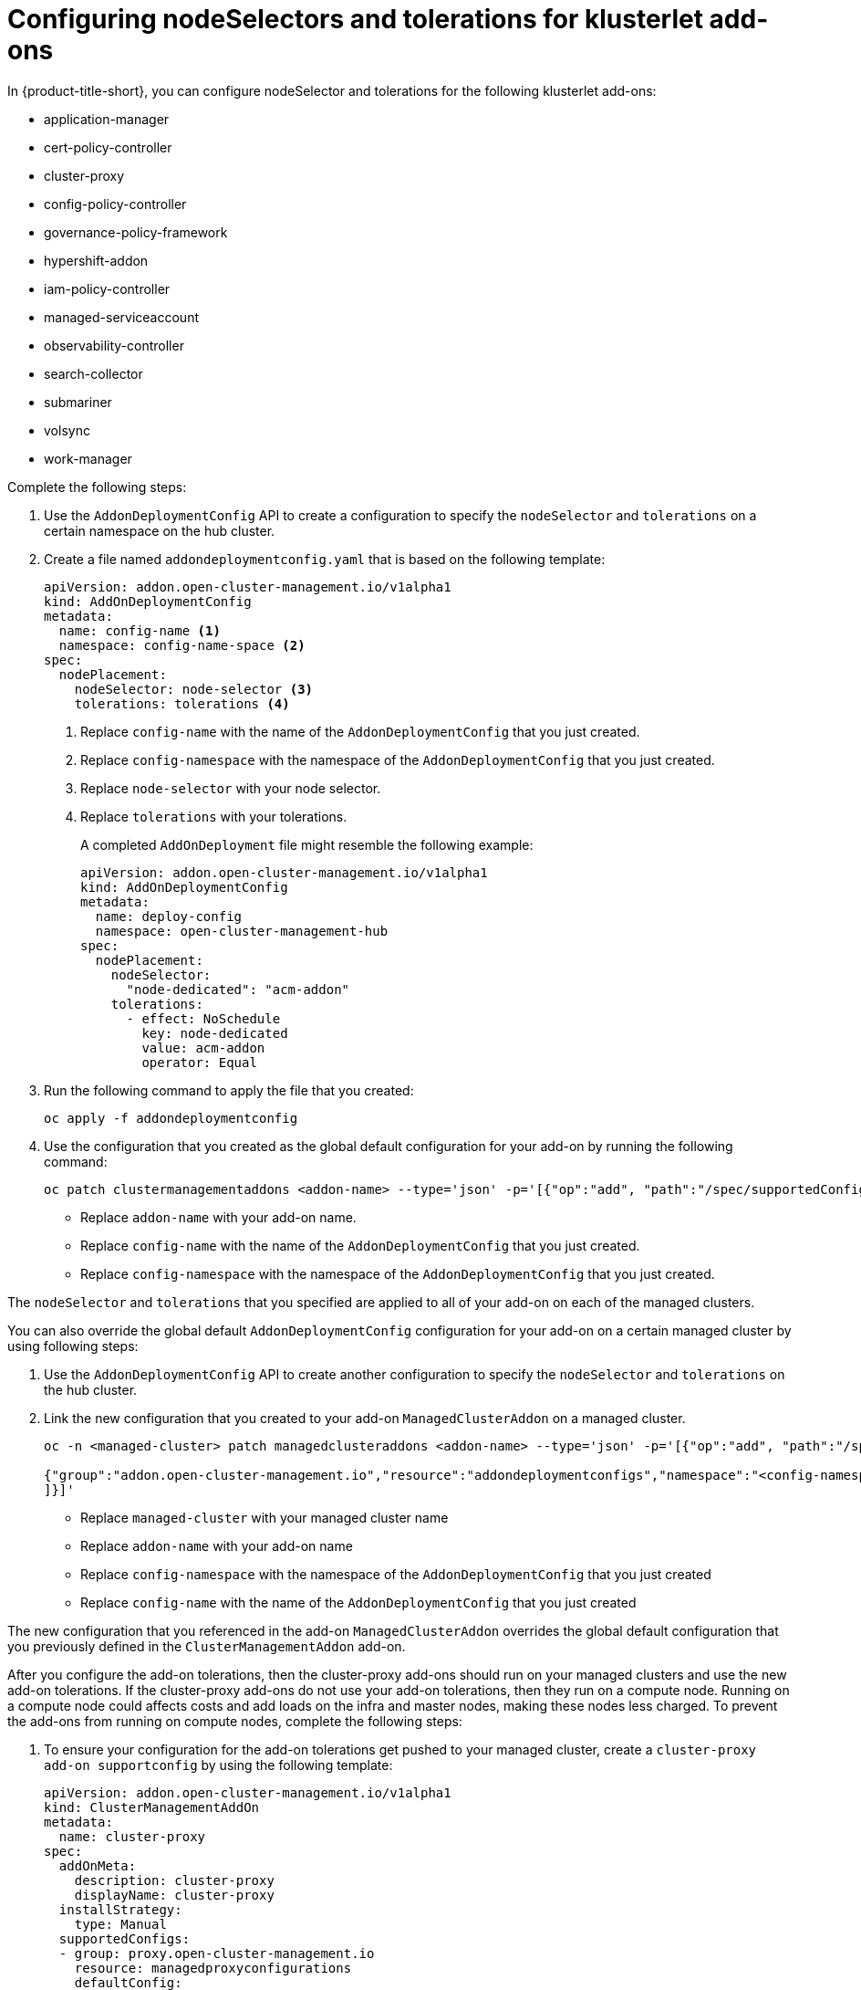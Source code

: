 [#configure-nodeselector-tolerations-addons]
= Configuring nodeSelectors and tolerations for klusterlet add-ons

In {product-title-short}, you can configure nodeSelector and tolerations for the following klusterlet add-ons:

* application-manager
* cert-policy-controller
* cluster-proxy
* config-policy-controller
* governance-policy-framework
* hypershift-addon
* iam-policy-controller
* managed-serviceaccount 
* observability-controller
* search-collector
* submariner
* volsync
* work-manager

Complete the following steps:

.  Use the `AddonDeploymentConfig` API to create a configuration to specify the `nodeSelector` and `tolerations` on a certain namespace on the hub cluster.

. Create a file named `addondeploymentconfig.yaml` that is based on the following template:
+
[source,yaml]
----
apiVersion: addon.open-cluster-management.io/v1alpha1
kind: AddOnDeploymentConfig
metadata:
  name: config-name <1>
  namespace: config-name-space <2>
spec:
  nodePlacement:
    nodeSelector: node-selector <3>
    tolerations: tolerations <4>
----
+
<1> Replace `config-name` with the name of the `AddonDeploymentConfig` that you just created.
<2> Replace `config-namespace` with the namespace of the `AddonDeploymentConfig` that you just created.
<3> Replace `node-selector` with your node selector.
<4> Replace `tolerations` with your tolerations.
+
A completed `AddOnDeployment` file might resemble the following example: 
+
[source,yaml]
----
apiVersion: addon.open-cluster-management.io/v1alpha1
kind: AddOnDeploymentConfig
metadata:
  name: deploy-config
  namespace: open-cluster-management-hub
spec:
  nodePlacement:
    nodeSelector: 
      "node-dedicated": "acm-addon"
    tolerations:
      - effect: NoSchedule
        key: node-dedicated
        value: acm-addon
        operator: Equal
----

. Run the following command to apply the file that you created:
+
----
oc apply -f addondeploymentconfig
----

. Use the configuration that you created as the global default configuration for your add-on by running the following command:
+
----
oc patch clustermanagementaddons <addon-name> --type='json' -p='[{"op":"add", "path":"/spec/supportedConfigs", "value":[{"group":"addon.open-cluster-management.io","resource":"addondeploymentconfigs", "defaultConfig":{"name":"deploy-config","namespace":"open-cluster-management-hub"}}]}]'
----
+
* Replace `addon-name` with your add-on name.
* Replace `config-name` with the name of the `AddonDeploymentConfig` that you just created.
* Replace `config-namespace` with the namespace of the `AddonDeploymentConfig` that you just created.

The `nodeSelector` and `tolerations` that you specified are applied to all of your add-on on each of the managed clusters.

You can also override the global default `AddonDeploymentConfig` configuration for your add-on on a certain managed cluster by using following steps:

. Use the `AddonDeploymentConfig` API to create another configuration to specify the `nodeSelector` and `tolerations` on the hub cluster. 

. Link the new configuration that you created to your add-on `ManagedClusterAddon` on a managed cluster.
+
----
oc -n <managed-cluster> patch managedclusteraddons <addon-name> --type='json' -p='[{"op":"add", "path":"/spec/configs", "value":[ 

{"group":"addon.open-cluster-management.io","resource":"addondeploymentconfigs","namespace":"<config-namespace>","name":"<config-name>"}
]}]'
----
+
* Replace `managed-cluster` with your managed cluster name
* Replace `addon-name` with your add-on name
* Replace `config-namespace` with the namespace of the `AddonDeploymentConfig` that you just created
* Replace `config-name` with the name of the `AddonDeploymentConfig` that you just created

The new configuration that you referenced in the add-on `ManagedClusterAddon` overrides the global default configuration that you previously defined in the `ClusterManagementAddon` add-on.

After you configure the add-on tolerations, then the cluster-proxy add-ons should run on your managed clusters and use the new add-on tolerations. If the cluster-proxy add-ons do not use your add-on tolerations, then they run on a compute node. Running on a compute node could affects costs and add loads on the infra and master nodes, making these nodes less charged. To prevent the add-ons from running on compute nodes, complete the following steps: 

. To ensure your configuration for the add-on tolerations get pushed to your managed cluster, create a  `cluster-proxy add-on supportconfig` by using the following template: 
+
[source,yaml]
----
apiVersion: addon.open-cluster-management.io/v1alpha1
kind: ClusterManagementAddOn
metadata:
  name: cluster-proxy
spec:
  addOnMeta:
    description: cluster-proxy
    displayName: cluster-proxy
  installStrategy:
    type: Manual
  supportedConfigs:
  - group: proxy.open-cluster-management.io
    resource: managedproxyconfigurations
    defaultConfig:
      name: cluster-proxy
  - defaultConfig:
      name: klusterlet-addon-deploy-config
      namespace: open-cluster-management-hub
    group: addon.open-cluster-management.io
    resource: addondeploymentconfigs
----
+

. To ensure the pods, like the cluster-proxy-proxy-agent, on your managed cluster gets configured with the add-on tolerations, verify that your `ClusterManagementAddon` looks like the following sample: 
+
[source,yaml]
----
apiVersion: addon.open-cluster-management.io/v1alpha1
kind: ClusterManagementAddOn
metadata:
  name: cluster-proxy
spec:
  addOnMeta:
    description: cluster-proxy
    displayName: cluster-proxy
  installStrategy:
    type: Manual
  supportedConfigs:
  - group: proxy.open-cluster-management.io
    resource: managedproxyconfigurations
    defaultConfig:
      name: cluster-proxy
  - defaultConfig:
      name: klusterlet-addon-deploy-config
      namespace: open-cluster-management-hub
    group: addon.open-cluster-management.io
    resource: addondeploymentconfigs
----
+